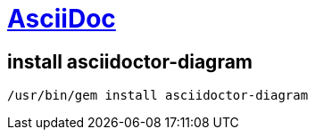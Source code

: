 = https://docs.asciidoctor.org[AsciiDoc]

== install asciidoctor-diagram

----
/usr/bin/gem install asciidoctor-diagram
----

